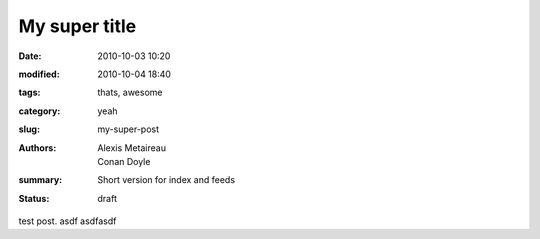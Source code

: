 My super title
##############

:date: 2010-10-03 10:20
:modified: 2010-10-04 18:40
:tags: thats, awesome
:category: yeah
:slug: my-super-post
:authors: Alexis Metaireau, Conan Doyle
:summary: Short version for index and feeds
:status: draft



test post. asdf asdfasdf
